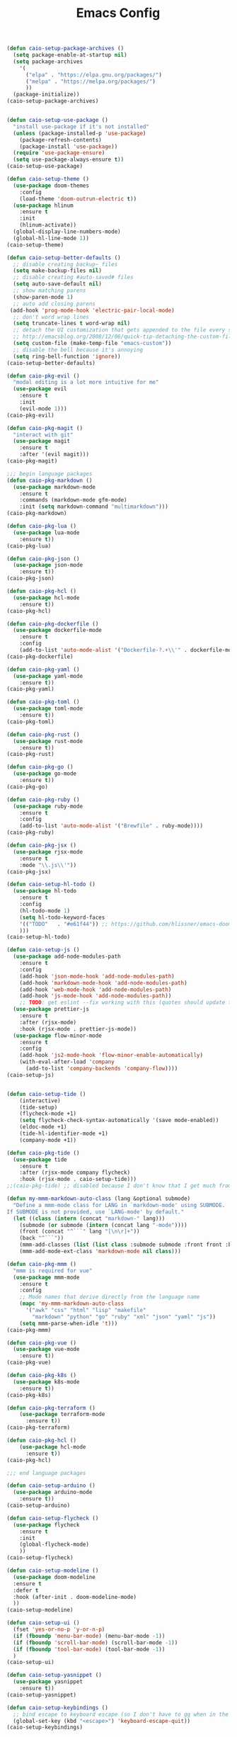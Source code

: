 #+TITLE: Emacs Config
#+PROPERTY: header-args :results output silent

#+begin_src emacs-lisp
(defun caio-setup-package-archives ()
  (setq package-enable-at-startup nil)
  (setq package-archives
	'(
	  ("elpa" . "https://elpa.gnu.org/packages/")
	  ("melpa" . "https://melpa.org/packages/")
	  ))
  (package-initialize))
(caio-setup-package-archives)

#+end_src

#+begin_src emacs-lisp

(defun caio-setup-use-package ()
  "install use-package if it's not installed"
  (unless (package-installed-p 'use-package)
    (package-refresh-contents)
    (package-install 'use-package))
  (require 'use-package-ensure)
  (setq use-package-always-ensure t))
(caio-setup-use-package)

(defun caio-setup-theme ()
  (use-package doom-themes
    :config
    (load-theme 'doom-outrun-electric t))
  (use-package hlinum
    :ensure t
    :init
    (hlinum-activate))
  (global-display-line-numbers-mode)
  (global-hl-line-mode 1))
(caio-setup-theme)

(defun caio-setup-better-defaults ()
  ;; disable creating backup~ files
  (setq make-backup-files nil)
  ;; disable creating #auto-saved# files
  (setq auto-save-default nil)
  ;; show matching parens
  (show-paren-mode 1)
  ;; auto add closing parens
 (add-hook 'prog-mode-hook 'electric-pair-local-mode)
  ;; don't word wrap lines
  (setq truncate-lines t word-wrap nil)
  ;; detach the UI customization that gets appended to the file every save
  ;; http://emacsblog.org/2008/12/06/quick-tip-detaching-the-custom-file/
  (setq custom-file (make-temp-file "emacs-custom"))
  ;; disable the bell because it's annoying
  (setq ring-bell-function 'ignore))
(caio-setup-better-defaults)

(defun caio-pkg-evil ()
  "modal editing is a lot more intuitive for me"
  (use-package evil
    :ensure t
    :init
    (evil-mode 1)))
(caio-pkg-evil)

(defun caio-pkg-magit ()
  "interact with git"
  (use-package magit
    :ensure t
    :after '(evil magit)))
(caio-pkg-magit)

;;; begin language packages
(defun caio-pkg-markdown ()
  (use-package markdown-mode
    :ensure t
    :commands (markdown-mode gfm-mode)
    :init (setq markdown-command "multimarkdown")))
(caio-pkg-markdown)

(defun caio-pkg-lua ()
  (use-package lua-mode
    :ensure t))
(caio-pkg-lua)

(defun caio-pkg-json ()
  (use-package json-mode
    :ensure t))
(caio-pkg-json)

(defun caio-pkg-hcl ()
  (use-package hcl-mode
    :ensure t))
(caio-pkg-hcl)

(defun caio-pkg-dockerfile ()
  (use-package dockerfile-mode
    :ensure t
    :config
    (add-to-list 'auto-mode-alist '("Dockerfile-?.+\\'" . dockerfile-mode))))
(caio-pkg-dockerfile)

(defun caio-pkg-yaml ()
  (use-package yaml-mode
    :ensure t))
(caio-pkg-yaml)

(defun caio-pkg-toml ()
  (use-package toml-mode
    :ensure t))
(caio-pkg-toml)

(defun caio-pkg-rust ()
  (use-package rust-mode
    :ensure t))
(caio-pkg-rust)

(defun caio-pkg-go ()
  (use-package go-mode
    :ensure t))
(caio-pkg-go)

(defun caio-pkg-ruby ()
  (use-package ruby-mode
    :ensure t
    :config
    (add-to-list 'auto-mode-alist '("Brewfile" . ruby-mode))))
(caio-pkg-ruby)

(defun caio-pkg-jsx ()
  (use-package rjsx-mode
    :ensure t
    :mode "\\.js\\'"))
(caio-pkg-jsx)

(defun caio-setup-hl-todo ()
  (use-package hl-todo
    :ensure t
    :config
    (hl-todo-mode 1)
    (setq hl-todo-keyword-faces
    '(("TODO"   . "#e61f44")) ;; https://github.com/hlissner/emacs-doom-themes/blob/master/themes/doom-outrun-electric-theme.el#L51
    )))
(caio-setup-hl-todo)

(defun caio-setup-js ()
  (use-package add-node-modules-path
    :ensure t
    :config
    (add-hook 'json-mode-hook 'add-node-modules-path)
    (add-hook 'markdown-mode-hook 'add-node-modules-path)
    (add-hook 'web-mode-hook 'add-node-modules-path)
    (add-hook 'js-mode-hook 'add-node-modules-path))
    ;; TODO: get eslint --fix working with this (quotes should update to backticks)
  (use-package prettier-js
    :ensure t
    :after (rjsx-mode)
    :hook (rjsx-mode . prettier-js-mode))
  (use-package flow-minor-mode
    :ensure t
    :config
    (add-hook 'js2-mode-hook 'flow-minor-enable-automatically)
    (with-eval-after-load 'company
      (add-to-list 'company-backends 'company-flow))))
(caio-setup-js)


(defun caio-setup-tide ()
    (interactive)
    (tide-setup)
    (flycheck-mode +1)
    (setq flycheck-check-syntax-automatically '(save mode-enabled))
    (eldoc-mode +1)
    (tide-hl-identifier-mode +1)
    (company-mode +1))
  
(defun caio-pkg-tide ()
  (use-package tide
    :ensure t
    :after (rjsx-mode company flycheck)
    :hook (rjsx-mode . caio-setup-tide)))
;;(caio-pkg-tide) ;; disabled because I don't know that I get much from tide for JS right now

(defun my-mmm-markdown-auto-class (lang &optional submode)
  "Define a mmm-mode class for LANG in `markdown-mode' using SUBMODE.
If SUBMODE is not provided, use `LANG-mode' by default."
  (let ((class (intern (concat "markdown-" lang)))
	(submode (or submode (intern (concat lang "-mode"))))
	(front (concat "^```" lang "[\n\r]+"))
	(back "^```"))
    (mmm-add-classes (list (list class :submode submode :front front :back back)))
    (mmm-add-mode-ext-class 'markdown-mode nil class)))

(defun caio-pkg-mmm ()
  "mmm is required for vue"
  (use-package mmm-mode
    :ensure t
    :config
    ;; Mode names that derive directly from the language name
    (mapc 'my-mmm-markdown-auto-class
	  '("awk" "css" "html" "lisp" "makefile"
	    "markdown" "python" "go" "ruby" "xml" "json" "yaml" "js"))
    (setq mmm-parse-when-idle 't)))
(caio-pkg-mmm)

(defun caio-pkg-vue ()
  (use-package vue-mode
    :ensure t))
(caio-pkg-vue)

(defun caio-pkg-k8s ()
  (use-package k8s-mode
    :ensure t))
(caio-pkg-k8s)

(defun caio-pkg-terraform ()
    (use-package terraform-mode
      :ensure t))
(caio-pkg-terraform)

(defun caio-pkg-hcl ()
    (use-package hcl-mode
      :ensure t))
(caio-pkg-hcl)

;;; end language packages

(defun caio-setup-arduino ()
  (use-package arduino-mode
    :ensure t))
(caio-setup-arduino)

(defun caio-setup-flycheck ()
  (use-package flycheck
    :ensure t
    :init
    (global-flycheck-mode)
    ))
(caio-setup-flycheck)

(defun caio-setup-modeline ()
  (use-package doom-modeline
  :ensure t
  :defer t
  :hook (after-init . doom-modeline-mode)
  ))
(caio-setup-modeline)

(defun caio-setup-ui ()
  (fset 'yes-or-no-p 'y-or-n-p)
  (if (fboundp 'menu-bar-mode) (menu-bar-mode -1))
  (if (fboundp 'scroll-bar-mode) (scroll-bar-mode -1))
  (if (fboundp 'tool-bar-mode) (tool-bar-mode -1))
  )
(caio-setup-ui)

(defun caio-setup-yasnippet ()
  (use-package yasnippet
    :ensure t))
(caio-setup-yasnippet)

(defun caio-setup-keybindings ()
  ;; bind escape to keyboard escape (so I don't have to gg when in the mini-buffer, acts more like vim
  (global-set-key (kbd "<escape>") 'keyboard-escape-quit))
(caio-setup-keybindings)

(defun caio-setup-ivy ()
  (use-package ivy
    :ensure t
    :config
    (ivy-mode 1))
  (use-package counsel
    :ensure t
    :config
    (counsel-mode 1)
    (global-set-key (kbd "M-x") 'counsel-M-x)
    (global-set-key (kbd "C-x C-f") 'counsel-find-file)
    (global-set-key (kbd "<f1> f") 'counsel-describe-function)
    (global-set-key (kbd "<f1> v") 'counsel-describe-variable)
    (global-set-key (kbd "<f1> l") 'counsel-find-library)
    (global-set-key (kbd "<f2> i") 'counsel-info-lookup-symbol)
    (global-set-key (kbd "<f2> u") 'counsel-unicode-char)))
(caio-setup-ivy)

(defun caio-setup-company ()
  (use-package company
    :ensure t
    :init
    (add-hook 'after-init-hook 'global-company-mode)))
(caio-setup-company)

(defun caio-setup-ripgrep ()
  (use-package rg
    :ensure t))
(caio-setup-ripgrep)

(defun caio-setup-gitignore ()
  (use-package gitignore-mode
    :ensure t))
(caio-setup-gitignore)

(defun caio-setup-projectile ()
  (use-package projectile
    :ensure t)

  (use-package counsel-projectile
    :ensure t
    :config
    (counsel-projectile-mode 1)
    (define-key projectile-mode-map (kbd "C-c p") 'projectile-command-map)))
(caio-setup-projectile)

(defun caio-setup-org ()
  ;;; https://github.com/syl20bnr/spacemacs/issues/11798#issuecomment-454941024
  (when (version<= "9.2" (org-version))
    (require 'org-tempo))
  (use-package ob-rust
    :ensure t)
  (use-package ob-http
    :ensure t)
  (use-package ob-go
    :ensure t)
  (use-package ob-graphql
    :ensure t)
  (org-babel-do-load-languages
   'org-babel-load-languages
   '((js . t)
     (sass . t)
     (css . t)
     (shell . t)
     (rust . t)
     (http . t)
     (go . t)
     (graphql . t)
     ))
  )
(caio-setup-org)

;;; init ends here

#+end_src

#+begin_src emacs-lisp
  (use-package gitattributes-mode
    :ensure t)
  (use-package gitconfig-mode
    :ensure t)
  (use-package gitignore-mode
    :ensure t
    :config
    (add-to-list
     'auto-mode-alist
     (cons "/.dockerignore\\'" 'gitignore-mode)))
#+end_src

#+begin_src emacs-lisp
  (use-package ssh-config-mode
    :ensure t)
#+end_src

#+begin_src emacs-lisp
  (use-package homebrew-mode
    :ensure t)
#+end_src


#+begin_src emacs-lisp
  (use-package tramp
    :ensure t)
  (use-package docker-tramp
    :after tramp
    :ensure t)
#+end_src


